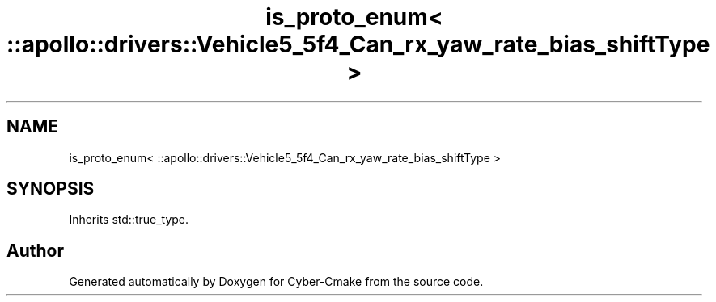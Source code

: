 .TH "is_proto_enum< ::apollo::drivers::Vehicle5_5f4_Can_rx_yaw_rate_bias_shiftType >" 3 "Sun Sep 3 2023" "Version 8.0" "Cyber-Cmake" \" -*- nroff -*-
.ad l
.nh
.SH NAME
is_proto_enum< ::apollo::drivers::Vehicle5_5f4_Can_rx_yaw_rate_bias_shiftType >
.SH SYNOPSIS
.br
.PP
.PP
Inherits std::true_type\&.

.SH "Author"
.PP 
Generated automatically by Doxygen for Cyber-Cmake from the source code\&.
